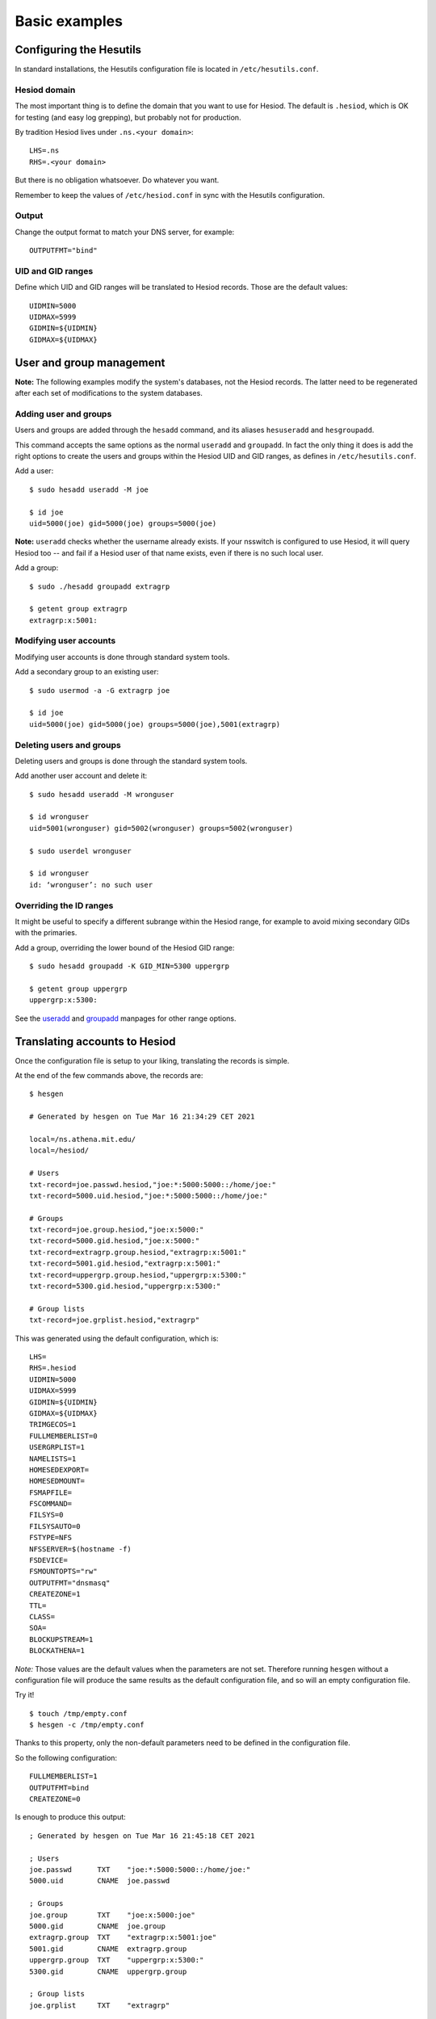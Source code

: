 
Basic examples
==============


Configuring the Hesutils
------------------------

In standard installations, the Hesutils configuration file is located in ``/etc/hesutils.conf``.


Hesiod domain
~~~~~~~~~~~~~

The most important thing is to define the domain that you want to use for Hesiod. The default is ``.hesiod``, which is OK for testing (and easy log grepping), but probably not for production.

By tradition Hesiod lives under ``.ns.<your domain>``::

    LHS=.ns
    RHS=.<your domain>

But there is no obligation whatsoever. Do whatever you want.

Remember to keep the values of ``/etc/hesiod.conf`` in sync with the Hesutils configuration.


Output
~~~~~~

Change the output format to match your DNS server, for example::

    OUTPUTFMT="bind"


UID and GID ranges
~~~~~~~~~~~~~~~~~~

Define which UID and GID ranges will be translated to Hesiod records. Those are the default values::

    UIDMIN=5000
    UIDMAX=5999
    GIDMIN=${UIDMIN}
    GIDMAX=${UIDMAX}




User and group management
-------------------------

**Note:** The following examples modify the system's databases, not the Hesiod records. The latter need to be regenerated after each set of modifications to the system databases.


Adding user and groups
~~~~~~~~~~~~~~~~~~~~~~

Users and groups are added through the ``hesadd`` command, and its aliases ``hesuseradd`` and ``hesgroupadd``.

This command accepts the same options as the normal ``useradd`` and ``groupadd``. In fact the only thing it does is add the right options to create the users and groups within the Hesiod UID and GID ranges, as defines in ``/etc/hesutils.conf``.

Add a user::

    $ sudo hesadd useradd -M joe

    $ id joe
    uid=5000(joe) gid=5000(joe) groups=5000(joe)

**Note:** ``useradd`` checks whether the username already exists. If your nsswitch is configured to use Hesiod, it will query Hesiod too -- and fail if a Hesiod user of that name exists, even if there is no such local user.

Add a group::

    $ sudo ./hesadd groupadd extragrp

    $ getent group extragrp
    extragrp:x:5001:


Modifying user accounts
~~~~~~~~~~~~~~~~~~~~~~~

Modifying user accounts is done through standard system tools.

Add a secondary group to an existing user::

    $ sudo usermod -a -G extragrp joe

    $ id joe
    uid=5000(joe) gid=5000(joe) groups=5000(joe),5001(extragrp)


Deleting users and groups
~~~~~~~~~~~~~~~~~~~~~~~~~

Deleting users and groups is done through the standard system tools.

Add another user account and delete it::

    $ sudo hesadd useradd -M wronguser

    $ id wronguser 
    uid=5001(wronguser) gid=5002(wronguser) groups=5002(wronguser)

    $ sudo userdel wronguser

    $ id wronguser
    id: ‘wronguser’: no such user


Overriding the ID ranges
~~~~~~~~~~~~~~~~~~~~~~~~

It might be useful to specify a different subrange within the Hesiod range, for example to avoid mixing secondary GIDs with the primaries.

Add a group, overriding the lower bound of the Hesiod GID range::

    $ sudo hesadd groupadd -K GID_MIN=5300 uppergrp

    $ getent group uppergrp 
    uppergrp:x:5300:

See the `useradd <https://manpages.ubuntu.com/manpages/focal/en/man8/useradd.8.html>`__ and `groupadd <https://manpages.ubuntu.com/manpages/focal/en/man8/groupadd.8.html>`__ manpages for other range options.




Translating accounts to Hesiod
------------------------------

Once the configuration file is setup to your liking, translating the records is simple.

At the end of the few commands above, the records are::

    $ hesgen

    # Generated by hesgen on Tue Mar 16 21:34:29 CET 2021
    
    local=/ns.athena.mit.edu/
    local=/hesiod/
    
    # Users
    txt-record=joe.passwd.hesiod,"joe:*:5000:5000::/home/joe:"
    txt-record=5000.uid.hesiod,"joe:*:5000:5000::/home/joe:"
    
    # Groups
    txt-record=joe.group.hesiod,"joe:x:5000:"
    txt-record=5000.gid.hesiod,"joe:x:5000:"
    txt-record=extragrp.group.hesiod,"extragrp:x:5001:"
    txt-record=5001.gid.hesiod,"extragrp:x:5001:"
    txt-record=uppergrp.group.hesiod,"uppergrp:x:5300:"
    txt-record=5300.gid.hesiod,"uppergrp:x:5300:"
    
    # Group lists
    txt-record=joe.grplist.hesiod,"extragrp"


This was generated using the default configuration, which is::

    LHS=
    RHS=.hesiod
    UIDMIN=5000
    UIDMAX=5999
    GIDMIN=${UIDMIN}
    GIDMAX=${UIDMAX}
    TRIMGECOS=1
    FULLMEMBERLIST=0
    USERGRPLIST=1
    NAMELISTS=1
    HOMESEDEXPORT=
    HOMESEDMOUNT=
    FSMAPFILE=
    FSCOMMAND=
    FILSYS=0
    FILSYSAUTO=0
    FSTYPE=NFS
    NFSSERVER=$(hostname -f)
    FSDEVICE=
    FSMOUNTOPTS="rw"
    OUTPUTFMT="dnsmasq"
    CREATEZONE=1
    TTL=
    CLASS=
    SOA=
    BLOCKUPSTREAM=1
    BLOCKATHENA=1

*Note:* Those values are the default values when the parameters are not set. Therefore running ``hesgen`` without a configuration file will produce the same results as the default configuration file, and so will an empty configuration file.

Try it! ::

    $ touch /tmp/empty.conf
    $ hesgen -c /tmp/empty.conf

Thanks to this property, only the non-default parameters need to be defined in the configuration file.

So the following configuration::

    FULLMEMBERLIST=1
    OUTPUTFMT=bind
    CREATEZONE=0

Is enough to produce this output::

    ; Generated by hesgen on Tue Mar 16 21:45:18 CET 2021

    ; Users
    joe.passwd      TXT    "joe:*:5000:5000::/home/joe:"
    5000.uid        CNAME  joe.passwd

    ; Groups
    joe.group       TXT    "joe:x:5000:joe"
    5000.gid        CNAME  joe.group
    extragrp.group  TXT    "extragrp:x:5001:joe"
    5001.gid        CNAME  extragrp.group
    uppergrp.group  TXT    "uppergrp:x:5300:"
    5300.gid        CNAME  uppergrp.group

    ; Group lists
    joe.grplist     TXT    "extragrp"

Everything else is default.




Modifying the home path
-----------------------

**Note:** `The curious case of the multiple home paths <hes_homepaths.rst>`__ is pretty much mandatory reading to understand this section. So is `Homepaths and FILSYS records <hes_filsys.rst>`__.


Let's say that we have a couple of VMs running on a system and we want to provide identification services to the VM. The next examples show some use cases.


**Note:** In the following examples ``joe`` is the type specimen of the user species. While I am only using a single such account in my examples, it can be assumed that there are lots of almost-identical Joe and Jane accounts for the dwellers of this cold, dark electronic world.



Example 1: nothing to do
~~~~~~~~~~~~~~~~~~~~~~~~

.. image::  images/ex_basic1.png
    :alt:   VM setup 1
    :align: center


In this use case:

- the homes are either local, or remote and mounted at boot (no automounting);
- the user home directories on the clients are exactly the same as on the management machine;
- the Hesiod user home directories are perfectly regular (all *passwd paths* are ``/home/<user>``).

This is the ideal case. As the *passwd path* and the *mount path* are the same, no change is required!



Example 2: transforming the home directories
~~~~~~~~~~~~~~~~~~~~~~~~~~~~~~~~~~~~~~~~~~~~

.. image::  images/ex_basic2.png
    :alt:   VM setup 2
    :align: center

In this use case:

- the homes are either local, or remote and mounted at boot (no automounting);
- the home directories on the clients are different from what they are on the management machine;
- the Hesiod user home directories are perfectly regular (all *passwd paths* are ``/home/<user>``, and all *mount paths* are ``/nfs/home/<user>``).

We can use the parameter ``HOMESEDMOUNT`` to transform the *passwd path* (the one in the passwd file) into the *mount path* (the equivalent home directory on the client node -- it's called **mount** path because that's where the home directory will be automounted when creating FILSYS records, and although we're not automounting that's still what it's called).

``HOMESEDMOUNT`` is a sed expression. It's that simple. The sed expression for our transformation is::

    $ echo /home | sed -e 's:^:/nfs:'
    /nfs/home

In other words, we insert the ``/nfs`` in front of *passwd path*. It's quite easy.

Our original PASSWD record for Joe looked like this::

    joe.passwd      TXT    "joe:*:5000:5000::/home/joe:"

Now, using this configuration::

    FULLMEMBERLIST=1
    OUTPUTFMT=bind
    CREATEZONE=0
    HOMESEDMOUNT='s:^:/nfs:'

We obtain this record::

    joe.passwd      TXT    "joe:*:5000:5000::/nfs/home/joe:"



Example 3: using a static map
~~~~~~~~~~~~~~~~~~~~~~~~~~~~~

Let's start with the same situation as example 2, but this time we have a special case. One of the accounts is an admin account, which has a local home on each and every client. That way the admin can log in even if NFS is down.

So while the home paths of all our other users need to be transformed to be in ``/nfs/home``, the home of the admin needs to stay the same.

First add the admin user to the management system's database::

    $ sudo hesadd useradd -K UID_MIN=5700 -K GID_MIN=5700 -M -d /home/admin admin

    $ id admin 
    uid=5700(admin) gid=5700(admin) groups=5700(admin)

If you look at the configuration flow in `Homepaths and FILSYS records <hes_filsys.rst>`__, you will see that we can modify the path through two other mechanisms: the static map file, and the dynamic map command. In this case the static map file is a perfect choice.

The contents of the file are in the format::

    <user name>  <mount path>

If an entry is found for a given user, then the mount path in that entry will replace entirely the mount path in the record.

The path of the map file is specified with the parameter ``FSMAPFILE``.


Our last configuration was::

    FULLMEMBERLIST=1
    OUTPUTFMT=bind
    CREATEZONE=0
    HOMESEDMOUNT='s:^:/nfs:'

With that configuration we obtain those records::

    joe.passwd      TXT    "joe:*:5000:5000::/nfs/home/joe:"
    admin.passwd    TXT    "admin:*:5700:5700::/nfs/home/admin:"

It's OK for all the Joes and Janes, but not for the admin.

Let's use a map file to redefine the admin's home path::

    FULLMEMBERLIST=1
    OUTPUTFMT=bind
    CREATEZONE=0
    HOMESEDMOUNT='s:^:/nfs:'
    FSMAPFILE=/tmp/map.conf

And the map file contains this::

    $ cat /tmp/map.conf 
    admin /home/admin

Re-running ``hesgen`` gives us what we expect::

    joe.passwd      TXT    "joe:*:5000:5000::/nfs/home/joe:"
    admin.passwd    TXT    "admin:*:5700:5700::/home/admin:"



Example 4: use a map script
~~~~~~~~~~~~~~~~~~~~~~~~~~~

Finally, let's add another layer of complexity.

Our corporate overlord ACME Corp. just acquired (back) the assets of Wile E. Coyote Inc., when it went bankrupt following years pursuing the elusive Road Runner agile buzzword. Its employees have also joined the company, and for now their home directories are still stored on a separate server, mounted on a separate mount point.

We have:

- normal users: ``/nfs/home/<username>``;
- admin: ``/home/admin``;
- new users: ``/coyote/<username>``.

And we've made sure that all our new users are members of the secondary group ``coyote``.

We could fix the admin's home path with a static entry easily, but doing this for tens or hundreds of people will get old really fast. We need a way to automate that. Enters the map command.


The map command is called with the contents of the passwd entry for that user as parameter, already split at the colons. The output of the command is in the exact same format as the static map file.

If the passwd entry is this::

    joe:x:5000:5000::/home/joe:

Then the command will be called like this::

    $FSCOMMAND "joe" "x" "5000" "5000" "" "/home/joe" ""

And the expected return is this::

    joe  <new mount path>

**Note:** The command is called for each Hesiod users, when translating their record. But it doesn't need to return something for each and every user. If nothing is returned, then the mount path stays the same.


Back to our story, we now have a new user and some new groups::

    $ id wile
    uid=5002(wile) gid=5002(wile) groups=5002(wile),5301(coyote)

    $ getent passwd wile 
    wile:x:5002:5002::/home/wile:

Let's create a script that takes a pre-split passwd line, and returns a different home path for members of ``coyote``::

    $ cat /tmp/map.sh
    #!/bin/bash

    # Map script
    # User in group "coyote" -> home directory is /coyote/<username>
    # Username is in $1

    groups "$1" | grep -qw "coyote" && echo "$1 /coyote/$1"

And we can check that it works::

    $ /tmp/map.sh wile x 5002 5002 '' /home/wile ''
    wile /coyote/wile

That's just what we needed.


Let's do one more update to our configuration file::

    FULLMEMBERLIST=1
    OUTPUTFMT=bind
    CREATEZONE=0
    HOMESEDMOUNT='s:^:/nfs:'
    FSMAPFILE=/tmp/map.conf
    FSCOMMAND=/tmp/map.sh

And re-running ``hesgen``, we obtain our final glorious set of records, using three different *mount path* transformation mechanisms::

    ; Generated by hesgen on Wed Mar 17 00:04:15 CET 2021
    
    ; Users
    joe.passwd      TXT    "joe:*:5000:5000::/nfs/home/joe:"
    5000.uid        CNAME  joe.passwd
    wile.passwd     TXT    "wile:*:5002:5002::/coyote/wile:"
    5002.uid        CNAME  wile.passwd
    admin.passwd    TXT    "admin:*:5700:5700::/home/admin:"
    5700.uid        CNAME  admin.passwd
    
    ; Groups
    joe.group       TXT    "joe:x:5000:joe"
    5000.gid        CNAME  joe.group
    extragrp.group  TXT    "extragrp:x:5001:joe"
    5001.gid        CNAME  extragrp.group
    wile.group      TXT    "wile:x:5002:wile"
    5002.gid        CNAME  wile.group
    uppergrp.group  TXT    "uppergrp:x:5300:"
    5300.gid        CNAME  uppergrp.group
    coyote.group    TXT    "coyote:x:5301:wile"
    5301.gid        CNAME  coyote.group
    admin.group     TXT    "admin:x:5700:admin"
    5700.gid        CNAME  admin.group
    
    ; Group lists
    joe.grplist     TXT    "extragrp"
    wile.grplist    TXT    "coyote"


